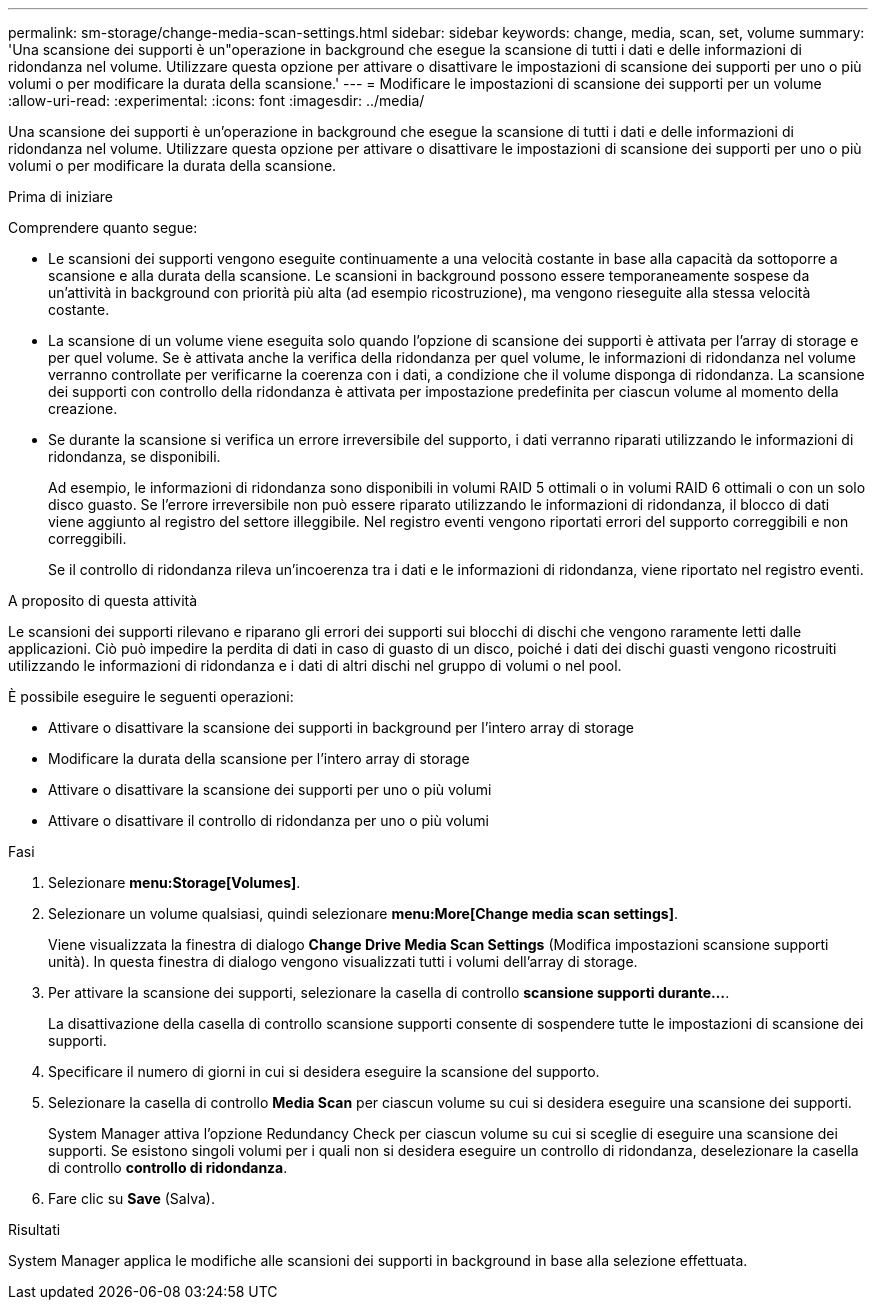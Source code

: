 ---
permalink: sm-storage/change-media-scan-settings.html 
sidebar: sidebar 
keywords: change, media, scan, set, volume 
summary: 'Una scansione dei supporti è un"operazione in background che esegue la scansione di tutti i dati e delle informazioni di ridondanza nel volume. Utilizzare questa opzione per attivare o disattivare le impostazioni di scansione dei supporti per uno o più volumi o per modificare la durata della scansione.' 
---
= Modificare le impostazioni di scansione dei supporti per un volume
:allow-uri-read: 
:experimental: 
:icons: font
:imagesdir: ../media/


[role="lead"]
Una scansione dei supporti è un'operazione in background che esegue la scansione di tutti i dati e delle informazioni di ridondanza nel volume. Utilizzare questa opzione per attivare o disattivare le impostazioni di scansione dei supporti per uno o più volumi o per modificare la durata della scansione.

.Prima di iniziare
Comprendere quanto segue:

* Le scansioni dei supporti vengono eseguite continuamente a una velocità costante in base alla capacità da sottoporre a scansione e alla durata della scansione. Le scansioni in background possono essere temporaneamente sospese da un'attività in background con priorità più alta (ad esempio ricostruzione), ma vengono rieseguite alla stessa velocità costante.
* La scansione di un volume viene eseguita solo quando l'opzione di scansione dei supporti è attivata per l'array di storage e per quel volume. Se è attivata anche la verifica della ridondanza per quel volume, le informazioni di ridondanza nel volume verranno controllate per verificarne la coerenza con i dati, a condizione che il volume disponga di ridondanza. La scansione dei supporti con controllo della ridondanza è attivata per impostazione predefinita per ciascun volume al momento della creazione.
* Se durante la scansione si verifica un errore irreversibile del supporto, i dati verranno riparati utilizzando le informazioni di ridondanza, se disponibili.
+
Ad esempio, le informazioni di ridondanza sono disponibili in volumi RAID 5 ottimali o in volumi RAID 6 ottimali o con un solo disco guasto. Se l'errore irreversibile non può essere riparato utilizzando le informazioni di ridondanza, il blocco di dati viene aggiunto al registro del settore illeggibile. Nel registro eventi vengono riportati errori del supporto correggibili e non correggibili.

+
Se il controllo di ridondanza rileva un'incoerenza tra i dati e le informazioni di ridondanza, viene riportato nel registro eventi.



.A proposito di questa attività
Le scansioni dei supporti rilevano e riparano gli errori dei supporti sui blocchi di dischi che vengono raramente letti dalle applicazioni. Ciò può impedire la perdita di dati in caso di guasto di un disco, poiché i dati dei dischi guasti vengono ricostruiti utilizzando le informazioni di ridondanza e i dati di altri dischi nel gruppo di volumi o nel pool.

È possibile eseguire le seguenti operazioni:

* Attivare o disattivare la scansione dei supporti in background per l'intero array di storage
* Modificare la durata della scansione per l'intero array di storage
* Attivare o disattivare la scansione dei supporti per uno o più volumi
* Attivare o disattivare il controllo di ridondanza per uno o più volumi


.Fasi
. Selezionare *menu:Storage[Volumes]*.
. Selezionare un volume qualsiasi, quindi selezionare *menu:More[Change media scan settings]*.
+
Viene visualizzata la finestra di dialogo *Change Drive Media Scan Settings* (Modifica impostazioni scansione supporti unità). In questa finestra di dialogo vengono visualizzati tutti i volumi dell'array di storage.

. Per attivare la scansione dei supporti, selezionare la casella di controllo *scansione supporti durante...*.
+
La disattivazione della casella di controllo scansione supporti consente di sospendere tutte le impostazioni di scansione dei supporti.

. Specificare il numero di giorni in cui si desidera eseguire la scansione del supporto.
. Selezionare la casella di controllo *Media Scan* per ciascun volume su cui si desidera eseguire una scansione dei supporti.
+
System Manager attiva l'opzione Redundancy Check per ciascun volume su cui si sceglie di eseguire una scansione dei supporti. Se esistono singoli volumi per i quali non si desidera eseguire un controllo di ridondanza, deselezionare la casella di controllo *controllo di ridondanza*.

. Fare clic su *Save* (Salva).


.Risultati
System Manager applica le modifiche alle scansioni dei supporti in background in base alla selezione effettuata.
